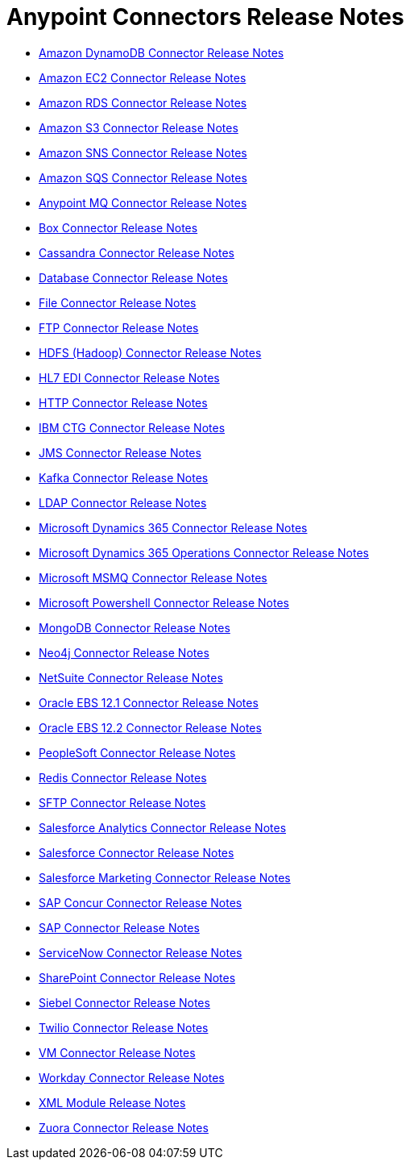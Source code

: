 = Anypoint Connectors Release Notes

* link:/release-notes/amazon-dynamodb-connector-release-notes[Amazon DynamoDB Connector Release Notes]
* link:/release-notes/amazon-ec2-connector-release-notes[Amazon EC2 Connector Release Notes]
* link:/release-notes/amazon-rds-connector-release-notes[Amazon RDS Connector Release Notes]
* link:/release-notes/amazon-s3-connector-release-notes[Amazon S3 Connector Release Notes]
* link:/release-notes/amazon-sns-connector-release-notes[Amazon SNS Connector Release Notes]
* link:/release-notes/amazon-sqs-connector-release-notes[Amazon SQS Connector Release Notes]
* link:/release-notes/anypoint-mq-connector-release-notes[Anypoint MQ Connector Release Notes]
* link:/release-notes/box-connector-release-notes[Box Connector Release Notes]
* link:/release-notes/cassandra-connector-release-notes[Cassandra Connector Release Notes]
* link:/release-notes/connector-db[Database Connector Release Notes]
+
//** link:/release-notes/connector-db-1.2.0[Database 1.2.0 Release Notes]
+
* link:/release-notes/connector-file[File Connector Release Notes]
+
//** link:/release-notes/connector-file-1.1.0[File 1.1.0 Release Notes]
+
* link:/release-notes/connector-ftp[FTP Connector Release Notes]
+
//** link:/release-notes/connector-ftp-1.1.0[FTP 1.1.0 Release Notes]
+
* link:/release-notes/hdfs-connector-release-notes[HDFS (Hadoop) Connector Release Notes]
* link:/release-notes/hl7-connector-release-notes[HL7 EDI Connector Release Notes]
* link:/release-notes/connector-http[HTTP Connector Release Notes]
+
//** link:/release-notes/connector-http-1.1.0[HTTP 1.1.0 Release Notes]
+
* link:/release-notes/ibm-ctg-connector-release-notes[IBM CTG Connector Release Notes]
* link:/release-notes/connector-jms[JMS Connector Release Notes]
+
//** link:/release-notes/connector-jms-1.1.0[JMS 1.1.0 Release Notes]
+
* link:/release-notes/kafka-connector-release-notes[Kafka Connector Release Notes]
* link:/release-notes/ldap-connector-release-notes[LDAP Connector Release Notes]
* link:/release-notes/microsoft-dynamics-365-connector-release-notes[Microsoft Dynamics 365 Connector Release Notes]
* link:/release-notes/microsoft-365-ops-connector-release-notes[Microsoft Dynamics 365 Operations Connector Release Notes]
* link:/release-notes/msmq-connector-release-notes[Microsoft MSMQ Connector Release Notes]
* link:/release-notes/microsoft-powershell-connector-release-notes[Microsoft Powershell Connector Release Notes]
* link:/release-notes/mongodb-connector-release-notes[MongoDB Connector Release Notes]
* link:/release-notes/neo4j-connector-release-notes[Neo4j Connector Release Notes]
* link:/release-notes/netsuite-connector-release-notes[NetSuite Connector Release Notes]
* link:/release-notes/oracle-ebs-connector-release-notes[Oracle EBS 12.1 Connector Release Notes]
* link:/release-notes/oracle-ebs-122-connector-release-notes[Oracle EBS 12.2 Connector Release Notes]
* link:/release-notes/peoplesoft-connector-release-notes[PeopleSoft Connector Release Notes]
* link:/release-notes/redis-connector-release-notes[Redis Connector Release Notes]
* link:/release-notes/connector-sftp[SFTP Connector Release Notes]
* link:/release-notes/salesforce-analytics-connector-release-notes[Salesforce Analytics Connector Release Notes]
* link:/release-notes/salesforce-connector-release-notes[Salesforce Connector Release Notes]
* link:/release-notes/salesforce-mktg-connector-release-notes[Salesforce Marketing Connector Release Notes]
* link:/release-notes/sap-concur-connector-release-notes[SAP Concur Connector Release Notes]
* link:/release-notes/sap-connector-release-notes[SAP Connector Release Notes]
* link:/release-notes/servicenow-connector-release-notes[ServiceNow Connector Release Notes]
* link:/release-notes/sharepoint-connector-release-notes[SharePoint Connector Release Notes]
* link:/release-notes/siebel-connector-release-notes[Siebel Connector Release Notes]
* link:/release-notes/twilio-connector-release-notes[Twilio Connector Release Notes]
* link:/release-notes/connector-vm[VM Connector Release Notes]
+
//** link:/release-notes/connector-vm-1.1.0[VM 1.1.0 Release Notes]
+
* link:/release-notes/workday-connector-release-notes[Workday Connector Release Notes]
* link:/release-notes/xml-module-release-notes[XML Module Release Notes]
* link:/release-notes/zuora-connector-release-notes[Zuora Connector Release Notes]
